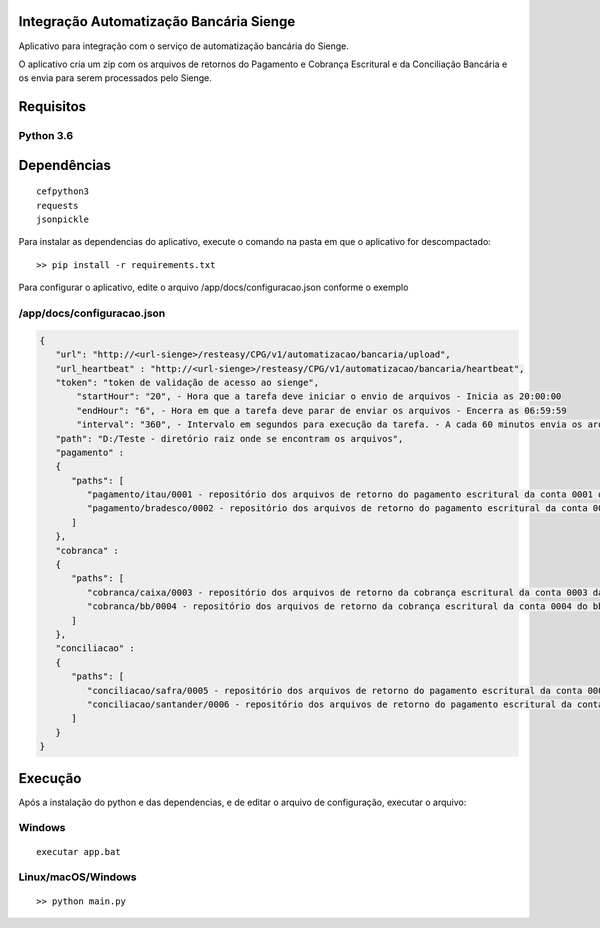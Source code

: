 Integração Automatização Bancária Sienge
-------

Aplicativo para integração com o serviço de automatização bancária do Sienge.

O aplicativo cria um zip com os arquivos de retornos do Pagamento e Cobrança Escritural e da Conciliação Bancária e os envia para serem processados pelo Sienge.

Requisitos
-------

Python 3.6
^^^^^^^^

Dependências
-------
::

   cefpython3
   requests
   jsonpickle

Para instalar as dependencias do aplicativo, execute o comando na pasta em que o aplicativo for descompactado::


   >> pip install -r requirements.txt


Para configurar o aplicativo, edite o arquivo /app/docs/configuracao.json conforme o exemplo

/app/docs/configuracao.json
^^^^^^^^
.. code-block:: json
   
   {
      "url": "http://<url-sienge>/resteasy/CPG/v1/automatizacao/bancaria/upload",
      "url_heartbeat" : "http://<url-sienge>/resteasy/CPG/v1/automatizacao/bancaria/heartbeat",
      "token": "token de validação de acesso ao sienge",
	  "startHour": "20", - Hora que a tarefa deve iniciar o envio de arquivos - Inicia as 20:00:00
	  "endHour": "6", - Hora em que a tarefa deve parar de enviar os arquivos - Encerra as 06:59:59
	  "interval": "360", - Intervalo em segundos para execução da tarefa. - A cada 60 minutos envia os arquivos
      "path": "D:/Teste - diretório raiz onde se encontram os arquivos", 
      "pagamento" : 
      {
         "paths": [
            "pagamento/itau/0001 - repositório dos arquivos de retorno do pagamento escritural da conta 0001 do itau",
            "pagamento/bradesco/0002 - repositório dos arquivos de retorno do pagamento escritural da conta 0002 do bradesco"
         ]
      },
      "cobranca" : 
      {
         "paths": [
            "cobranca/caixa/0003 - repositório dos arquivos de retorno da cobrança escritural da conta 0003 da caixa",
            "cobranca/bb/0004 - repositório dos arquivos de retorno da cobrança escritural da conta 0004 do bb"
         ]
      },
      "conciliacao" : 
      {
         "paths": [
            "conciliacao/safra/0005 - repositório dos arquivos de retorno do pagamento escritural da conta 0005 do safra",
            "conciliacao/santander/0006 - repositório dos arquivos de retorno do pagamento escritural da conta 0006 do santander"
         ]
      }
   }
	
Execução
-------------

Após a instalação do python e das dependencias, e de editar o arquivo de configuração, executar o arquivo:

Windows
^^^^^^^^
::

   executar app.bat


Linux/macOS/Windows
^^^^^^^^
::

   >> python main.py
